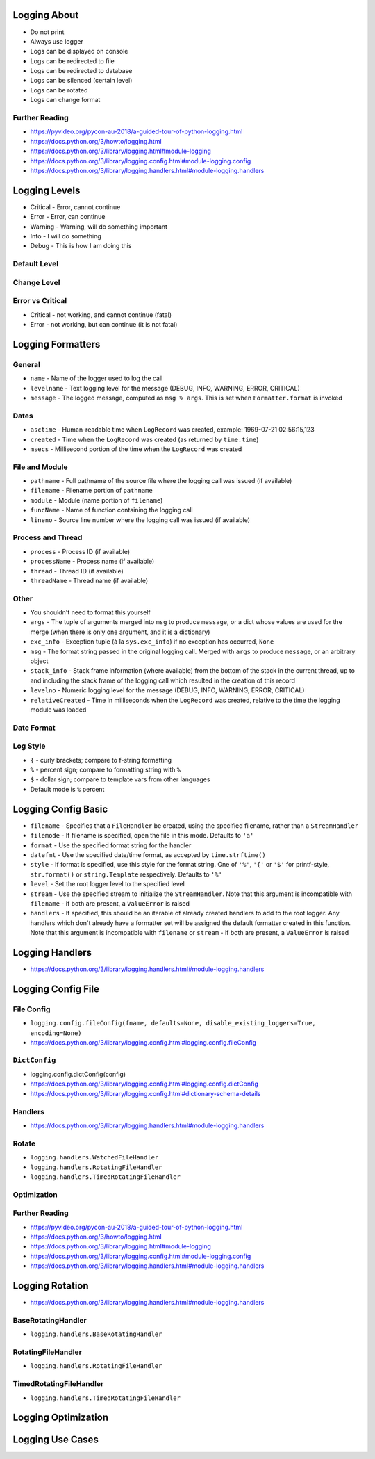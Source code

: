 

Logging About
=============
* Do not print
* Always use logger
* Logs can be displayed on console
* Logs can be redirected to file
* Logs can be redirected to database
* Logs can be silenced (certain level)
* Logs can be rotated
* Logs can change format


Further Reading
---------------
* https://pyvideo.org/pycon-au-2018/a-guided-tour-of-python-logging.html
* https://docs.python.org/3/howto/logging.html
* https://docs.python.org/3/library/logging.html#module-logging
* https://docs.python.org/3/library/logging.config.html#module-logging.config
* https://docs.python.org/3/library/logging.handlers.html#module-logging.handlers


Logging Levels
==============
* Critical - Error, cannot continue
* Error - Error, can continue
* Warning - Warning, will do something important
* Info - I will do something
* Debug - This is how I am doing this


Default Level
-------------


Change Level
------------


Error vs Critical
-----------------
* Critical - not working, and cannot continue (fatal)
* Error - not working, but can continue (it is not fatal)


Logging Formatters
==================


General
-------
* ``name`` - Name of the logger used to log the call
* ``levelname`` - Text logging level for the message (DEBUG, INFO, WARNING, ERROR, CRITICAL)
* ``message`` - The logged message, computed as ``msg % args``. This is set when ``Formatter.format`` is invoked


Dates
-----
* ``asctime`` - Human-readable time when ``LogRecord`` was created, example: 1969-07-21 02:56:15,123
* ``created`` - Time when the ``LogRecord`` was created (as returned by ``time.time``)
* ``msecs`` - Millisecond portion of the time when the ``LogRecord`` was created


File and Module
---------------
* ``pathname`` - Full pathname of the source file where the logging call was issued (if available)
* ``filename`` - Filename portion of ``pathname``
* ``module`` - Module (name portion of ``filename``)
* ``funcName`` - Name of function containing the logging call
* ``lineno`` - Source line number where the logging call was issued (if available)


Process and Thread
------------------
* ``process`` - Process ID (if available)
* ``processName`` - Process name (if available)
* ``thread`` - Thread ID (if available)
* ``threadName`` - Thread name (if available)


Other
-----
* You shouldn't need to format this yourself
* ``args`` - The tuple of arguments merged into ``msg`` to produce ``message``, or a dict whose values are used for the merge (when there is only one argument, and it is a dictionary)
* ``exc_info`` - Exception tuple (à la ``sys.exc_info``) if no exception has occurred, ``None``
* ``msg`` - The format string passed in the original logging call. Merged with ``args`` to produce ``message``, or an arbitrary object
* ``stack_info`` - Stack frame information (where available) from the bottom of the stack in the current thread, up to and including the stack frame of the logging call which resulted in the creation of this record
* ``levelno`` - Numeric logging level for the message (DEBUG, INFO, WARNING, ERROR, CRITICAL)
* ``relativeCreated`` - Time in milliseconds when the ``LogRecord`` was created, relative to the time the logging module was loaded


Date Format
-----------


Log Style
---------
* ``{`` - curly brackets; compare to f-string formatting
* ``%`` - percent sign; compare to formatting string with ``%``
* ``$`` - dollar sign; compare to template vars from other languages
* Default mode is ``%`` percent


Logging Config Basic
====================
* ``filename`` - Specifies that a ``FileHandler`` be created, using the specified filename, rather than a ``StreamHandler``
* ``filemode`` - If filename is specified, open the file in this mode. Defaults to ``'a'``
* ``format`` - Use the specified format string for the handler
* ``datefmt`` - Use the specified date/time format, as accepted by ``time.strftime()``
* ``style`` - If format is specified, use this style for the format string. One of ``'%'``, ``'{'`` or ``'$'`` for printf-style, ``str.format()`` or ``string.Template`` respectively. Defaults to ``'%'``
* ``level`` - Set the root logger level to the specified level
* ``stream`` - Use the specified stream to initialize the ``StreamHandler``. Note that this argument is incompatible with ``filename`` - if both are present, a ``ValueError`` is raised
* ``handlers`` - If specified, this should be an iterable of already created handlers to add to the root logger. Any handlers which don't already have a formatter set will be assigned the default formatter created in this function. Note that this argument is incompatible with ``filename`` or ``stream`` - if both are present, a ``ValueError`` is raised


Logging Handlers
================
* https://docs.python.org/3/library/logging.handlers.html#module-logging.handlers


Logging Config File
===================


File Config
-----------
* ``logging.config.fileConfig(fname, defaults=None, disable_existing_loggers=True, encoding=None)``
* https://docs.python.org/3/library/logging.config.html#logging.config.fileConfig


``DictConfig``
--------------
* logging.config.dictConfig(config)
* https://docs.python.org/3/library/logging.config.html#logging.config.dictConfig
* https://docs.python.org/3/library/logging.config.html#dictionary-schema-details


Handlers
--------
* https://docs.python.org/3/library/logging.handlers.html#module-logging.handlers


Rotate
------
* ``logging.handlers.WatchedFileHandler``
* ``logging.handlers.RotatingFileHandler``
* ``logging.handlers.TimedRotatingFileHandler``


Optimization
------------


Further Reading
---------------
* https://pyvideo.org/pycon-au-2018/a-guided-tour-of-python-logging.html
* https://docs.python.org/3/howto/logging.html
* https://docs.python.org/3/library/logging.html#module-logging
* https://docs.python.org/3/library/logging.config.html#module-logging.config
* https://docs.python.org/3/library/logging.handlers.html#module-logging.handlers


Logging Rotation
================
* https://docs.python.org/3/library/logging.handlers.html#module-logging.handlers


BaseRotatingHandler
-------------------
* ``logging.handlers.BaseRotatingHandler``


RotatingFileHandler
-------------------
* ``logging.handlers.RotatingFileHandler``


TimedRotatingFileHandler
------------------------
* ``logging.handlers.TimedRotatingFileHandler``


Logging Optimization
====================


Logging Use Cases
=================
